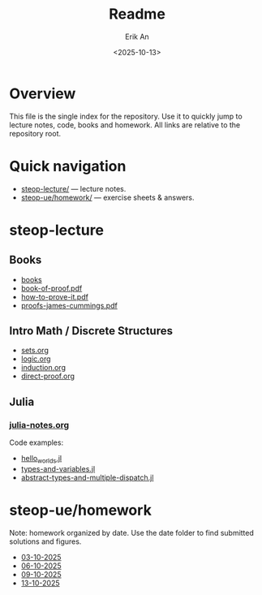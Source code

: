 #+title: Readme
#+author: Erik An
#+email: obluda2173@gmail.com
#+date: <2025-10-13>
#+lastmod: <2025-10-14 10:36>
#+options: num:t
#+startup: overview

* Overview
  This file is the single index for the repository. Use it to quickly jump to lecture notes, code, books and homework. All links are relative to the repository root.

* Quick navigation
- [[file:steop-lecture/][steop-lecture/]] — lecture notes.
- [[file:steop-ue/homework/][steop-ue/homework/]] — exercise sheets & answers.

* steop-lecture
** Books
- [[file:books/proofs/][books]]
- [[file:books/proofs/book-of-proof.pdf][book-of-proof.pdf]]
- [[file:books/proofs/how-to-prove-it.pdf][how-to-prove-it.pdf]]
- [[file:books/proofs/proofs-james-cummings.pdf][proofs-james-cummings.pdf]]

** Intro Math / Discrete Structures
- [[file:steop-lecture/intro-math-ds/sets.org][sets.org]]
- [[file:steop-lecture/intro-math-ds/logic.org][logic.org]]
- [[file:steop-lecture/intro-math-ds/induction.org][induction.org]]
- [[file:steop-lecture/intro-math-ds/direct-proof.org][direct-proof.org]]

** Julia
*** [[file:steop-lecture/julia/julia-notes.org][julia-notes.org]]
Code examples:
- [[file:steop-lecture/julia/code/hello_worlds.jl][hello_worlds.jl]]
- [[file:steop-lecture/julia/code/types-and-variables.jl][types-and-variables.jl]]
- [[file:steop-lecture/julia/code/abstract-types-and-multiple-dispatch.jl][abstract-types-and-multiple-dispatch.jl]]

* steop-ue/homework
Note: homework organized by date. Use the date folder to find submitted solutions and figures.
- [[file:./steop-ue/homework/03-10-2025][03-10-2025]]
- [[file:./steop-ue/homework/06-10-2025][06-10-2025]]
- [[file:./steop-ue/homework/09-10-2025][09-10-2025]]
- [[file:./steop-ue/homework/13-10-2025][13-10-2025]]
